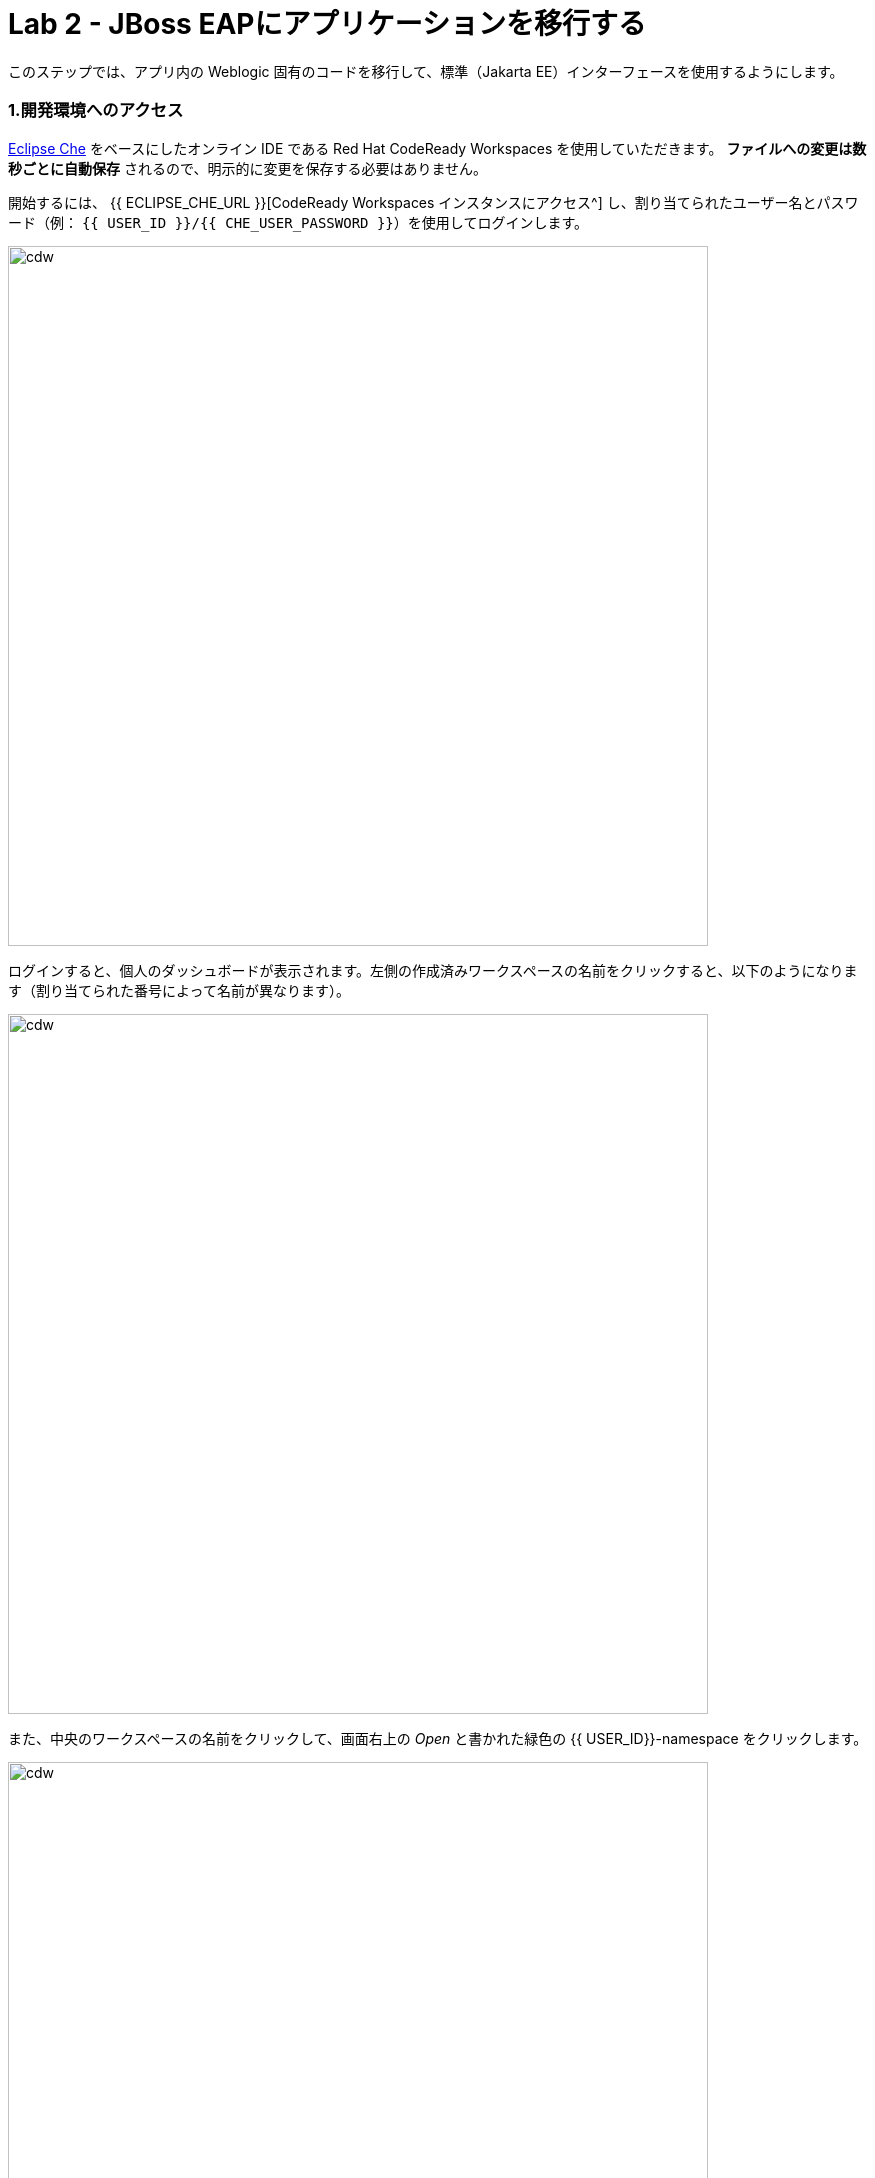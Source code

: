 = Lab 2 - JBoss EAPにアプリケーションを移行する
:experimental:

このステップでは、アプリ内の Weblogic 固有のコードを移行して、標準（Jakarta EE）インターフェースを使用するようにします。

=== 1.開発環境へのアクセス

https://www.eclipse.org/che/[Eclipse Che^] をベースにしたオンライン IDE である Red Hat CodeReady Workspaces を使用していただきます。 *ファイルへの変更は数秒ごとに自動保存* されるので、明示的に変更を保存する必要はありません。

開始するには、 {{ ECLIPSE_CHE_URL }}[CodeReady Workspaces インスタンスにアクセス^] し、割り当てられたユーザー名とパスワード（例： `{{ USER_ID }}/{{ CHE_USER_PASSWORD }}`）を使用してログインします。

image::che-login.png[cdw, 700]

ログインすると、個人のダッシュボードが表示されます。左側の作成済みワークスペースの名前をクリックすると、以下のようになります（割り当てられた番号によって名前が異なります）。

image::crw-landing.png[cdw, 700]

また、中央のワークスペースの名前をクリックして、画面右上の _Open_ と書かれた緑色の {{ USER_ID}}-namespace をクリックします。

image::crw-landing-start.png[cdw, 700]

1～2分後、ワークスペースに配置されます。

image::che-workspace.png[cdw, 900]

この IDE は、Eclipse Cheをベースにしています（これは、同様にMicroSoft VS Code editorをベースにしています）。

左側には、プロジェクトエクスプローラ、検索、バージョン管理（Gitなど）、デバッグ、その他のプラグイン間を移動するためのアイコンが表示されています。このワークショップでは、これらを使用します。気軽にクリックしてみてください。

image::crw-icons.png[cdw, 400]

[NOTE]
====
おかしなことになったり、ブラウザに表れたりした場合、単にブラウザタブを再読み込みして表示を更新するだけです。
====

CodeReady Workspaces の多くの機能は、 *コマンド* を介してアクセスできます。ホームページでは、リンク付きのコマンドをいくつか見られます (例: _New File.._ 、 _Git Clone.._ 、その他)。

メニューに表示されていないコマンドを実行したい場合は、kbd:[F1] を押してコマンドウィンドウを開くか、従来の kbd:[Control+SHIFT+P] （Mac OS Xでは kbd:[Command+SHIFT+P] ）を押してコマンドを実行ができます。

最初のプロジェクトをインポートしてみましょう。 **Git Clone..** をクリックします。（または kbd:[F1] とするか、'git'と入力し自動で補完された _Git Clone.._ をクリックします）

image::che-workspace-gitclone.png[cdw, 900]

**リポジトリの URL** に次の値を使用して、プロンプトを進めます。 *FireFox* を使っていると、最後に余計なスペースを貼り付けてしまうことがあるので、貼り付けた後にバックスペースを押してください。

[source,none,role="copypaste"]
----
https://github.com/RedHat-Middleware-Workshops/cloud-native-workshop-v2m1-labs.git
----

image::crw-clone-repo.png[crw,900]

プロジェクトはワークスペースにインポートされ、プロジェクト エクスプローラに表示されます。

image::crw-clone-explorer.png[crw,900]

==== 重要：適切な Git ブランチをチェック

プロジェクトファイルの正しいバージョンを使用していることを確認するには、CodeReady ターミナルでこのコマンドを実行してください。

[source,sh,role="copypaste"]
----
cd $CHE_PROJECTS_ROOT/cloud-native-workshop-v2m1-labs && git checkout ocp-4.5
----

[NOTE]
====
CodeReady Workspacesのターミナルウィンドウ。開発者ワークスペースで実行されているコンテナのターミナル ウィンドウを開けます。これらのラボの残りの部分については、ターミナルでコマンドを実行する必要がある場合はいつでも、右側の **>_ New Terminal** コマンドを使用できます。
====

image::codeready-workspace-terminal.png[codeready-workspace-terminal, 700]


==== 2. `ApplicationLifecycleListener` の問題を修正

{{ RHAMT_URL }}[RHAMT Console^] で Issues レポートを開きます。

image::rhamt_project_issues.png[rhamt_project_issues, 700]

RHAMTは、課題をより深く理解し、移行のためのガイダンスを提供するための有用なリンクを提供しています。

[NOTE]
====
（訳注）ここで Issue の一覧にある `WebLogic ApplicationLifecycleEvent` を開いて下さい。そして、Issue の対象となるファイルと Issue の詳細を確認してから以下へお進み下さい。
====

WebLogic `ApplicationLifecycleListener` 抽象クラスは、機能を実行したり、サーバーの起動や停止など Oracle WebLogic でジョブをスケジュールしたりするために使用されます。今回の場合、 `postStart` メソッドと `preStop` メソッドがコードにあります。これらはWeblogic が起動した後とシャットダウンする前にそれぞれ実行されます。

Jakarta EEでは、これらのイベントを傍受することに相当するものはありません。しかし、RHAMTレポートの問題で提案されているように、標準的なアノテーションを持つ _Singleton EJB_ を使用して同等の機能を得られます。

`@Startup` アノテーションを使用して、アプリケーションの開始時にシングルトンセッション Bean を初期化するようにコンテナに指示します。同様に `@PostConstruct` と `@PreDestroy` アノテーションを使用して、アプリケーションのライフサイクルの開始時と終了時に呼び出すメソッドを指定しますが、独自のインターフェイスを使用せずに同じ結果を得られます。

このメソッドを使用することで、コードの移植性が格段に向上します。

==== 3.ApplicationLifecycleListener の問題を修正

まず、Monolith アプリケーションの問題を修正します。プロジェクトツリーの `cloud-native-workshop-v2m1-labs` フォルダに移動し、 `monolith/src/main/java/com/redhat/coolstore/utils/StartupListener.java` ファイルをクリックして開きます。

ファイルの内容を以下の様に置き換えます。

[source,java, role="copypaste"]
----
package com.redhat.coolstore.utils;

import javax.annotation.PostConstruct;
import javax.annotation.PreDestroy;
import javax.ejb.Startup;
import javax.inject.Singleton;
import javax.inject.Inject;
import java.util.logging.Logger;

@Singleton
@Startup
public class StartupListener {

    @Inject
    Logger log;

    @PostConstruct
    public void postStart() {
        log.info("AppListener(postStart)");
    }

    @PreDestroy
    public void preStop() {
        log.info("AppListener(preStop)");
    }

}
----

[NOTE]
====
保存ボタンはどこにありますか？CodeReadyワークスペースは変更内容を自動的に保存します。それがSAVEボタンが見つからない理由です。保存を忘れたためにコードを失うことはもうありません。元に戻すには kbd:[CTRL-Z] （Mac の場合は kbd:[CMD-Z] ）を使用するか、 `Edit （編集） -> Undo（元に戻す）` メニューオプションを使用します。
====


==== 4.ビルドのテスト

`quarkus-tools` コンテナの下にある新しいターミナルウィンドウを開きます（右側）。ターミナルで以下のコマンドを実行してビルドをテストします。

[source,sh,role="copypaste"]
----
mvn -f $CHE_PROJECTS_ROOT/cloud-native-workshop-v2m1-labs/monolith clean package
----

image::codeready-workspace-build.png[rhamt_project_issues, 700]

ビルドが成功したら（ `BUILD SUCCESS` と表示されます）、次の課題に進みましょう！コンパイルできない場合は、すべての変更が正しく行われていることを確認し、再度ビルドを試してください。

image::codeready-workspace-build-result.png[rhamt_project_issues, 700]

===== 差分を見る

変更した内容を見直せます。左側の _Version Control_ （バージョン管理）アイコンをクリックすると、変更されたファイルの一覧が表示されます。 `StartupListener.java` をダブルクリックして、変更点を確認します。

image::codeready-workspace-diffs.png[diffs, 700]

CodeReady は、（Gitを使用して） 変更した内容を追跡し、バージョン管理を使用して、変更したファイルのチェックイン、更新、変更したファイルの比較を行えます。

とりあえず、 _Explorer_ ツリーに戻って、残っている問題を修正しましょう。

==== 5.ロガーの問題を修正

私たちのアプリケーションの中には、 `NonCatalogLogger` やクライアントサーバロギングのような Weblogic 固有のロギングメソッドを使用しているものがあります。NonCatalogLogger は国際化されたコンテンツのロギングに関連した機能を提供します。

WebLogic  `NonCatalogLogger` は、JBoss EAP (またはその他の Java EE プラットフォーム) ではサポートされていません。これは JDK Logger や JBoss Logging などのサポートされているロギングフレームワークに移行する必要があります。

移植性の高いフレームワークである標準的な Java Logging フレームワークを使用します。フレームワークも必要に応じて https://docs.oracle.com/javase/8/docs/technotes/guides/logging/overview.html#a1.17[国際化をサポートしています^]。

同じ `monolith` ディレクトリで、 `src/main/java/com/redhat/coolstore/service/OrderServiceMDB.java` ファイルを開き、その内容を次のように置き換えます。

[source,java, role="copypaste"]
----
package com.redhat.coolstore.service;

import javax.ejb.ActivationConfigProperty;
import javax.ejb.MessageDriven;
import javax.inject.Inject;
import javax.jms.JMSException;
import javax.jms.Message;
import javax.jms.MessageListener;
import javax.jms.TextMessage;

import com.redhat.coolstore.model.Order;
import com.redhat.coolstore.utils.Transformers;

import java.util.logging.Logger;

@MessageDriven(name = "OrderServiceMDB", activationConfig = {
    @ActivationConfigProperty(propertyName = "destinationLookup", propertyValue = "topic/orders"),
    @ActivationConfigProperty(propertyName = "destinationType", propertyValue = "javax.jms.Topic"),
    @ActivationConfigProperty(propertyName = "acknowledgeMode", propertyValue = "Auto-acknowledge")})
public class OrderServiceMDB implements MessageListener {

    @Inject
    OrderService orderService;

    @Inject
    CatalogService catalogService;

    private Logger log = Logger.getLogger(OrderServiceMDB.class.getName());

    @Override
    public void onMessage(Message rcvMessage) {
        TextMessage msg = null;
        try {
                if (rcvMessage instanceof TextMessage) {
                        msg = (TextMessage) rcvMessage;
                        String orderStr = msg.getBody(String.class);
                        log.info("Received order: " + orderStr);
                        Order order = Transformers.jsonToOrder(orderStr);
                        log.info("Order object is " + order);
                        orderService.save(order);
                        order.getItemList().forEach(orderItem -> {
                            catalogService.updateInventoryItems(orderItem.getProductId(), orderItem.getQuantity());
                        });
                }
        } catch (JMSException e) {
            throw new RuntimeException(e);
        }
    }

}
----

これは簡単でした。

==== 6.ビルドのテスト

前と同じようにアプリをビルドしてパッケージ化し直します。

[source,sh,role="copypaste"]
----
mvn -f $CHE_PROJECTS_ROOT/cloud-native-workshop-v2m1-labs/monolith clean package
----

ビルドが成功したら（ `BUILD SUCCESS` と表示されます）、次の課題に移りましょう！コンパイルできない場合は、すべての変更が正しく行われていることを確認し、再度ビルドを試してください。

==== MDB の問題を修正

この最後のステップでは、アプリ内の Weblogic 固有のコードを標準の Java EE インターフェイスと JBoss 固有のインターフェイスを使用するように再度移行します。

私たちのアプリケーションは https://ja.wikipedia.org/wiki/Java_Message_Service[JMS^] を使用して通信を行っています。アプリケーションで注文が入るたびに、JMS トピックに JMS メッセージが送信されます。これは、Java EE アプリケーションがメッセージを非同期的に処理できるようにする Enterprise JavaBeans (EJB) の一形態である https://docs.oracle.com/javaee/6/tutorial/doc/gipko.html[Message-driven beans^] を使用して注文を処理するために、そのトピックへのリスナー (サブスクライバ) によって消費されます。

この場合、 `InventoryNotificationMDB` は、 `ShoppingCartService` からのメッセージを購読し、リッスンしている。 `ShoppingCartService` を経由して注文が来ると、JMS トピックにメッセージが置かれます。その時点で、 `InventoryNotificationMDB` はメッセージを受信します。そして、インベントリサービスが事前に定義された閾値を下回っている場合、製品の供給者に通知する必要があることを示すメッセージをログに送信します。

残念ながら、この MDB は少し前に書かれたものです。これは、MDBを構成して操作するために、WebLogic 固有のインターフェースを利用しています。RHAMT はこれにフラグを立て、いくつかの課題を使用して報告しました。

JBoss EAP は、MDB のライフサイクルを設定して管理するための、より効率的で宣言的な方法を提供します。この場合、アノテーションを利用して、必要な初期化や設定のロジックや設定を行えます。Weblogicと同じ機能を提供するため `MessageListener` インターフェースに加えて、私たちは `@MessageDriven` と `@ActivationConfigProperty` アノテーションを使用するでしょう。

MDB のような EJB コンポーネントのための Weblogic のインターフェースの多くは、Weblogic の XML ディスクリプタファイルにあります。 `src/main/webapp/WEB-INF/weblogic-ejb-jar.xml` を開いて、これらのディスクリプタのいずれかを確認してください。このファイルには、EJB と MDB のための多くの異なる設定の可能性があります。しかし、幸いにも私たちのアプリケーションはそれらのうちの 1 つしか使用していません。すなわち、 `<trans-timeout-seconds>` を 30 に設定しています。これは、MDB 操作内のあるトランザクションが完了するのに時間がかかりすぎる（ 30 秒以上）ことを意味します。この時、トランザクションはロールバックされ、例外がスローされます。このインターフェイスは Weblogic 固有のものなので、JBoss で同等のものを見つける必要があります。

[NOTE]
====
このタイプの移行は、以前のステップよりも複雑であることを認識しておく必要があります。そして、実際のアプリケーションでは、移行のために一度に 1 行ずつ変更するような単純なことはほとんどありません。Red Hat のアプリケーション移行戦略の詳細については https://access.redhat.com/documentation/en/red-hat-application-migration-toolkit[RHAMT ドキュメント^] を参照するか、Red Hat がお客様の移行パスでどのように支援できるかについて、お近くの Red Hat の担当者にお問い合わせください。
====

==== 7.課題の見直し

RHAMTの課題レポートから、残っている課題を修正していきます。

* `JNDI ルックアップの呼び出し` - 私たちのアプリは Weblogic 固有の https://ja.wikipedia.org/wiki/Java_Naming_and_Directory_Interface[JNDI^] ルックアップスキームを使用
* `固有の InitialContext の初期化` - Weblogic は InitialContext オブジェクトのルックアップメカニズムが大きく異なる
* `WebLogic InitialContextFactory` - これは上記に関連しており、基本的には Weblogic 固有のメカニズム
* `WebLogic T3 JNDI バインディング` - EJB が Weblogic で通信する方法は、Weblogic 固有な実装であるT2を介する

上記のすべてのインターフェイスは、JBoss で同等のものを持っています。しかし、これらは非常に単純化されていて、私たちのアプリケーションには過剰なものです。これは https://activemq.apache.org/artemis/[Apache ActiveMQ Artemis^] によって提供される JBoss EAP の内部メッセージキュー実装を使用します。

==== 8.weblogic EJB ディスクリプタを削除

最初のステップは、不要な `weblogic-ejb-jar.xml` ファイルを削除することです。このファイルは Weblogic 固有であり、JBoss EAP によって認識または処理されることはありません。 `src/main/webapp/WEB-INF/weblogic-ejb-jar.xml` ファイルを右クリックして削除し、 **Delete** を選択して **OK** をクリックします。

image::codeready-workspace-delete-jar.png[codeready-workspace-convert, 500]

今のうちに、シナリオの一部として追加されたスタブの weblogic 実装クラスを削除しておきましょう。

`src/main/java/weblogic` フォルダを右クリックし、 *Delete* を選択してフォルダを削除します。

image::codeready-workspace-delete-weblogic.png[codeready-workspace-convert, 500]

==== 9.コードの修正


`monolith/src/main/java/com/redhat/coolstore/service/InventoryNotificationMDB.java` ファイルを開き、その内容を置き換えます。


[source,java, role="copypaste"]
----
package com.redhat.coolstore.service;

import com.redhat.coolstore.model.Order;
import com.redhat.coolstore.utils.Transformers;

import javax.ejb.ActivationConfigProperty;
import javax.ejb.MessageDriven;
import javax.inject.Inject;
import javax.jms.JMSException;
import javax.jms.Message;
import javax.jms.MessageListener;
import javax.jms.TextMessage;
import java.util.logging.Logger;

@MessageDriven(name = "InventoryNotificationMDB", activationConfig = {
        @ActivationConfigProperty(propertyName = "destinationLookup", propertyValue = "topic/orders"),
        @ActivationConfigProperty(propertyName = "destinationType", propertyValue = "javax.jms.Topic"),
        @ActivationConfigProperty(propertyName = "transactionTimeout", propertyValue = "30"),
        @ActivationConfigProperty(propertyName = "acknowledgeMode", propertyValue = "Auto-acknowledge")})
public class InventoryNotificationMDB implements MessageListener {

    private static final int LOW_THRESHOLD = 50;

    @Inject
    private CatalogService catalogService;

    @Inject
    private Logger log;

    public void onMessage(Message rcvMessage) {
        TextMessage msg;
        {
            try {
                if (rcvMessage instanceof TextMessage) {
                    msg = (TextMessage) rcvMessage;
                    String orderStr = msg.getBody(String.class);
                    Order order = Transformers.jsonToOrder(orderStr);
                    order.getItemList().forEach(orderItem -> {
                        int old_quantity = catalogService.getCatalogItemById(orderItem.getProductId()).getInventory().getQuantity();
                        int new_quantity = old_quantity - orderItem.getQuantity();
                        if (new_quantity < LOW_THRESHOLD) {
                            log.warning("Inventory for item " + orderItem.getProductId() + " is below threshold (" + LOW_THRESHOLD + "), contact supplier!");
                        }
                    });
                }


            } catch (JMSException jmse) {
                System.err.println("An exception occurred: " + jmse.getMessage());
            }
        }
    }
}
----

`weblogic-ejb-jar.xml` ファイルの `<trans-timeout-seconds>` 設定を覚えていますか？これを新しいコードで `@ActivationConfigProperty` として設定するようになりました。アノテーションとXML記述子の使用には長所と短所があり、アプリケーションのニーズを考慮して注意を払う必要があります。 

これで、MDB は JBoss EAP に適切に移行されるはずです。

==== 10.ビルドのテスト

もう一度ビルドしてください。

[source,sh,role="copypaste"]
----
mvn -f $CHE_PROJECTS_ROOT/cloud-native-workshop-v2m1-labs/monolith clean package
----

image::codeready-workspace-build.png[rhamt_project_issues, 700]

ビルドが成功した場合（ `BUILD SUCCESS` と表示されます）。コンパイルできない場合は、すべての変更が正しく行われていることを確認し、再度ビルドを試してください。

==== 11.RHAMTレポートの再実行

このステップでは、移行が成功したことを確認するためにRHAMTレポートを再実行します。

{{ RHAMT_URL }}[RHAMT Console^] で、左メニューの `Applications` に移動し、 *Add* をクリックします。 *Server Path* タブを開き、固定プロジェクトのパスを `/opt/solution` と入力し、 *Upload* をクリックしてプロジェクトを追加します。

image::rhamt_rerun_analysis_report_solution.png[rhamt_rerun_analysis_report, 700]

古い `monolith.war` を削除して、再度分析しないようにしてから、 *Save and Run* をクリックしてプロジェクトを分析してください。

image::rhamt_rerun_analysis_report_solution_del.png[rhamt_rerun_analysis_report, 700]

レポートを実行している他の受講者の数にもよりますが、あなたの分析は数分 _待ち_ になるかもしれません。時間がかかりすぎる場合は、次のセクションをスキップして、ステップ *13* に進み、後で分析に戻って、すべての問題を排除したことを確認してください。

==== 12.結果を確認

最新の結果をクリックしてレポートのWebページに移動し、現在はストーリーポイントが 0 を報告していることを確認してください。

このアプリを JBoss EAP に正常に移行しました。おめでとうございます！

image::rhamt_project_issues_story.png[rhamt_project_issues_story, 700]

アプリの移行が完了したので、デプロイしてテストし、JBoss EAP に加え Red Hat OpenShift がもたらす機能のいくつかを探ってみましょう。

==== 13.OpenShiftプロファイルの追加

'''''

 `monolith/pom.xml` ファイルを開きます。

この `<!-- TODO: Add OpenShift profile here -->` pom.xml に以下の設定を追加します。

[source,xml,role="copypaste"]
----
        <profile>
          <id>openshift</id>
          <build>
              <plugins>
                  <plugin>
                      <artifactId>maven-war-plugin</artifactId>
                      <version>2.6</version>
                      <configuration>
                          <webResources>
                              <resource>
                                  <directory>${basedir}/src/main/webapp/WEB-INF</directory>
                                  <filtering>true</filtering>
                                  <targetPath>WEB-INF</targetPath>
                              </resource>
                          </webResources>
                          <outputDirectory>${basedir}/deployments</outputDirectory>
                          <warName>ROOT</warName>
                      </configuration>
                  </plugin>
              </plugins>
          </build>
        </profile>
----

==== 14.OpenShiftプロジェクトの作成

まず、新規ブラウザで {{ CONSOLE_URL }}[OpenShift web コンソール^] を開きます。

image::openshift_login.png[openshift_login, 700]

資格情報を使ってログインします。

* Username: `{{ USER_ID }}`
* Password: `{{ OPENSHIFT_USER_PASSWORD }}`

アクセスできるプロジェクトのリストが表示されます。

image::openshift_landing.png[openshift_landing, 700]

[NOTE]
====
最初に表示されるページに表示されるプロジェクトは、あなたが実行するラボによって異なります。
====

**Create Project** をクリックし、フィールドを入力して、 *Create* をクリックします。

* Name: `{{USER_ID }}-coolstore-dev`
* Display Name: `{{ USER_ID }} Coolstore Monolith - Dev`
* Description: _このフィールドは空にしてください_

[NOTE]
====
プロジェクト名として `{{ USER_ID }}-coolstore-dev` を使用しなければ *なりません* 。この名前は後に参照されるので、 `{{ USER_ID }}-coolstore-dev` と名前を付けないと失敗することになります！
====

image::create_dialog.png[create_dialog, 700]

これでプロジェクトの概要に移動します。まだ何もありませんが、それが変わろうとしています。

image::project_overview.png[create_new, 700]

==== 開発者視点への切り替え

OpenShift 4では、コンソールに _Administrator_ ビューと _Developer_ ビューの両方を提供しています。左側のドロップダウンを使用して、 _Developer_ 視点に切り替えます。

image::dev_perspective.png[create_new, 700]

これにより、プロジェクトにデプロイされたアプリケーションの開発者中心のビューを提供します。まだ何もデプロイされていないので、アプリケーションをデプロイする方法が提示されています。

==== 15.モノリスの展開

使用するアプリケーション _テンプレート_ をあらかじめインストールしておきました。 *From Catalog* をクリックします。

image::from_catalog.png[create_new, 700]

検索ボックスに `coolstore` と入力し、 _Coolstore Monolith using binary build_ を選択し、 *Instantiate Template* をクリックします。 _coolstore_ のテンプレートが表示されない場合は、 _Type_ にある *Operator Backed* チェックを外してください。

image::from_catalog_bin.png[create_new, 700]

以下の項目を記入してください。

* *Namespace* : `{{USER_ID}}-coolstore-dev` (これは既に選択されているはずです)
* *User ID* : `{{ USER_ID }}`

image::from_catalog_bin_details.png[create_new, 700]

他の値はそのままにして、 **Create** をクリックします。

_Topology_ ビューに移動して、デプロイされた要素を確認します。

Web コンソールの _Developer_ 視点の *Topology* ビューでは、プロジェクト内のすべてのアプリケーション、そのビルドステータス、およびそれらに関連するコンポーネントとサービスを視覚的に表示します。

image::coolstore_topology.png[create_new, 700]

実行中の _postgres_ データベース（紺色の丸で囲んでいます）と、まだデプロイも起動もされていないcoolstoreモノリスを見ることができます。

==== モノリスを CLI を使ってデプロイ

Eclipse Che ワークスペースは Kubernetes クラスタ上で実行されています。これはデフォルトの制限付き _サービス アカウント_ で実行されているため、ほとんどのリソース タイプを作成することができません。他のモジュールを完了している場合は、すでにログインしていると思いますが、もう一度ログインしてみましょう： *Login to OpenShift* をクリックして、与えられた資格情報を入力します。

* Username: `{{ USER_ID }}`
* Password: `{{ OPENSHIFT_USER_PASSWORD }}`

image::cmd-login.png[login,700]

このようなものが表示されるはずです（プロジェクト名が異なる場合があります）。

[source,none]
----
Login successful.

You have access to the following projects and can switch between them with 'oc project <projectname>':

  * {{ USER_ID }}-bookinfo
    {{ USER_ID }}-catalog
    {{ USER_ID }}-cloudnative-pipeline
    {{ USER_ID }}-cloudnativeapps
    {{ USER_ID }}-inventory
    {{ USER_ID }}-istio-system

Using project "{{ USER_ID }}-bookinfo".
Welcome! See 'oc help' to get started.
----

[NOTE]
====
*Login to OpenShift* してログインすると、そのターミナルは通常の端末としては使えなくなります。ターミナルウィンドウを閉じることができます。後からさらに端末を開いてもログインしたままになってしまいます
====

CodeReady Workspaces ターミナルウィンドウから先ほど作成した開発者プロジェクトに切り替えます。

[source,sh,role="copypaste"]
----
oc project {{ USER_ID }}-coolstore-dev
----

次に、CodeReady ターミナルでこのコマンドを実行して、コンポーネントに適切なアイコンが表示されるようにラベルを付けます。

[source,sh,role="copypaste"]
----
oc label dc/coolstore-postgresql app.openshift.io/runtime=postgresql --overwrite && \
oc label dc/coolstore app.openshift.io/runtime=jboss --overwrite && \
oc label dc/coolstore-postgresql app.kubernetes.io/part-of=coolstore --overwrite && \
oc label dc/coolstore app.kubernetes.io/part-of=coolstore --overwrite && \
oc annotate dc/coolstore app.openshift.io/connects-to=coolstore-postgresql --overwrite && \
oc annotate dc/coolstore app.openshift.io/vcs-uri=https://github.com/RedHat-Middleware-Workshops/cloud-native-workshop-v2m1-labs.git --overwrite && \
oc annotate dc/coolstore app.openshift.io/vcs-ref=ocp-4.5 --overwrite
----

image::coolstore-labels.png[create_new, 600]

前のステップで構築したコンテナイメージをまだデプロイしていませんが、次のステップでデプロイします。

==== 16.バイナリビルドを利用したアプリケーションのデプロイ

この開発プロジェクトでは、 _バイナリビルド_ と呼ばれるプロセスを使用することを選択しました。つまり、公開されている Git リポジトリを指す代わりに、S2I  (Source-to-Image) のビルドプロセスをダウンロードしてビルドします。そして、コンテナイメージを作成して、ローカルに構築し、成果物 （例えば `.war` ファイル）をアップロードするだけです。バイナリでのデプロイは、ビルドプロセスを大幅にスピードアップします。

まず、 `openshift` の Maven プロファイルを使用してプロジェクトをもう一度構築します。これはOpenShiftで使用するのに適したバイナリを作成します（これはまだコンテナイメージではなく、 `.war` ファイルだけです）。 `oc` コマンドラインでこれを行います。

CodeReady Workspaces ターミナルウィンドウからプロジェクトをビルドします。

[source,sh,role="copypaste"]
----
mvn clean package -Popenshift -f $CHE_PROJECTS_ROOT/cloud-native-workshop-v2m1-labs/monolith
----

ビルドが終了し、 `BUILD SUCCESS` のメッセージが表示されるのを待ちましょう

そして最後に、 `.war` ファイルを取得し、JBoss EAP と組み合わせて Linux コンテナイメージを生成するビルドプロセスを開始します。これは自動的にプロジェクトにデプロイされます。これはテンプレートから作成された _DeploymentConfig_ オブジェクトのおかげです。

[source,sh,role="copypaste"]
----
oc start-build coolstore --from-file $CHE_PROJECTS_ROOT/cloud-native-workshop-v2m1-labs/monolith/deployments/ROOT.war
----

Topology ビューに戻ると、モノリスがビルドされているのが見えるはずです。

image::monolith_build.png[building]

ビルド中のアイコンをクリックすると、ビルドのログが表示されます。

image::monolith_log.png[building]

Topology ビューに戻り、メインアイコンをクリックして _Overview_ を表示します。

image::monolith_starting.png[building, 700]

デプロイが完了して紺色の丸が出てくるのを待ちます。

image::monolith_wait.png[building, 700]

Route リンクをクリックしてアプリケーションをテストします。

image::route_link.png[route_link, 400]

==== おめでとうございます！

これで、OpenShift 上でローカルに構築したものと同じアプリケーションを使用していることになります。難しくなかったのではないでしょうか？

image::coolstore_web.png[coolstore_web, 700]

==== まとめ

これで、既存のJava EEアプリをJBossとOpenShiftでクラウドに移行できました。モノリスを段階的に小さなマイクロサービスに分解することで、アプリケーションの近代化を始める準備ができました。これは、アプリケーションが分散およびコンテナ化された環境で正常に動作することを保証するために、最新の技術を採用しています。